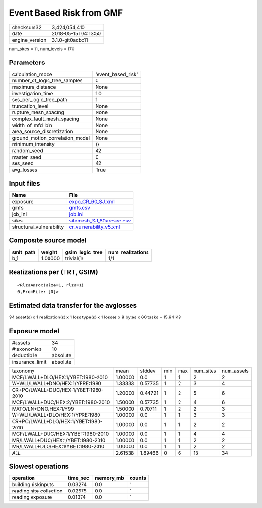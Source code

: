 Event Based Risk from GMF
=========================

============== ===================
checksum32     3,424,054,410      
date           2018-05-15T04:13:50
engine_version 3.1.0-git0acbc11   
============== ===================

num_sites = 11, num_levels = 170

Parameters
----------
=============================== ==================
calculation_mode                'event_based_risk'
number_of_logic_tree_samples    0                 
maximum_distance                None              
investigation_time              1.0               
ses_per_logic_tree_path         1                 
truncation_level                None              
rupture_mesh_spacing            None              
complex_fault_mesh_spacing      None              
width_of_mfd_bin                None              
area_source_discretization      None              
ground_motion_correlation_model None              
minimum_intensity               {}                
random_seed                     42                
master_seed                     0                 
ses_seed                        42                
avg_losses                      True              
=============================== ==================

Input files
-----------
======================== ======================================================
Name                     File                                                  
======================== ======================================================
exposure                 `expo_CR_60_SJ.xml <expo_CR_60_SJ.xml>`_              
gmfs                     `gmfs.csv <gmfs.csv>`_                                
job_ini                  `job.ini <job.ini>`_                                  
sites                    `sitemesh_SJ_60arcsec.csv <sitemesh_SJ_60arcsec.csv>`_
structural_vulnerability `cr_vulnerability_v5.xml <cr_vulnerability_v5.xml>`_  
======================== ======================================================

Composite source model
----------------------
========= ======= =============== ================
smlt_path weight  gsim_logic_tree num_realizations
========= ======= =============== ================
b_1       1.00000 trivial(1)      1/1             
========= ======= =============== ================

Realizations per (TRT, GSIM)
----------------------------

::

  <RlzsAssoc(size=1, rlzs=1)
  0,FromFile: [0]>

Estimated data transfer for the avglosses
-----------------------------------------
34 asset(s) x 1 realization(s) x 1 loss type(s) x 1 losses x 8 bytes x 60 tasks = 15.94 KB

Exposure model
--------------
=============== ========
#assets         34      
#taxonomies     10      
deductibile     absolute
insurance_limit absolute
=============== ========

==================================== ======= ======= === === ========= ==========
taxonomy                             mean    stddev  min max num_sites num_assets
MCF/LWALL+DLO/HEX:1/YBET:1980-2010   1.00000 0.0     1   1   2         2         
W+WLI/LWALL+DNO/HEX:1/YPRE:1980      1.33333 0.57735 1   2   3         4         
CR+PC/LWALL+DUC/HEX:1/YBET:1980-2010 1.20000 0.44721 1   2   5         6         
MCF/LWALL+DUC/HEX:2/YBET:1980-2010   1.50000 0.57735 1   2   4         6         
MATO/LN+DNO/HEX:1/Y99                1.50000 0.70711 1   2   2         3         
W+WLI/LWALL+DLO/HEX:1/YPRE:1980      1.00000 0.0     1   1   3         3         
CR+PC/LWALL+DLO/HEX:1/YBET:1980-2010 1.00000 0.0     1   1   2         2         
MCF/LWALL+DUC/HEX:1/YBET:1980-2010   1.00000 0.0     1   1   4         4         
MR/LWALL+DUC/HEX:1/YBET:1980-2010    1.00000 0.0     1   1   2         2         
MR/LWALL+DLO/HEX:1/YBET:1980-2010    1.00000 0.0     1   1   2         2         
*ALL*                                2.61538 1.89466 0   6   13        34        
==================================== ======= ======= === === ========= ==========

Slowest operations
------------------
======================= ======== ========= ======
operation               time_sec memory_mb counts
======================= ======== ========= ======
building riskinputs     0.03274  0.0       1     
reading site collection 0.02575  0.0       1     
reading exposure        0.01374  0.0       1     
======================= ======== ========= ======